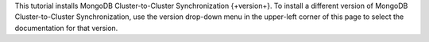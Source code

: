 
This tutorial installs MongoDB Cluster-to-Cluster Synchronization
{+version+}. To install a different version of MongoDB Cluster-to-Cluster Synchronization,
use the version drop-down menu in the upper-left corner of this page to
select the documentation for that version.
